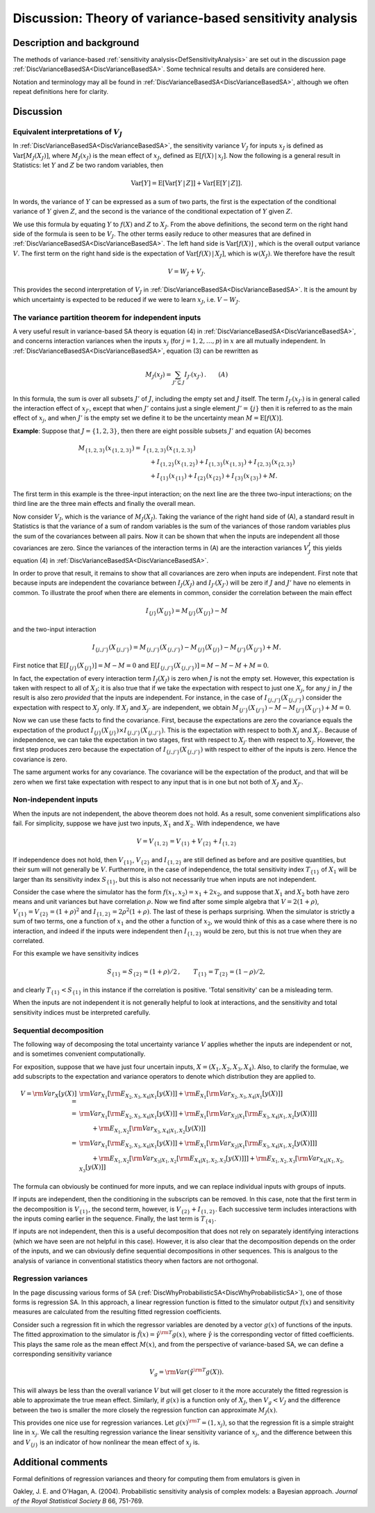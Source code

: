 .. _DiscVarianceBasedSATheory:

Discussion: Theory of variance-based sensitivity analysis
=========================================================

Description and background
--------------------------

The methods of variance-based :ref:`sensitivity
analysis<DefSensitivityAnalysis>` are set out in the discussion
page :ref:`DiscVarianceBasedSA<DiscVarianceBasedSA>`. Some technical
results and details are considered here.

Notation and terminology may all be found in
:ref:`DiscVarianceBasedSA<DiscVarianceBasedSA>`, although we often
repeat definitions here for clarity.

Discussion
----------

Equivalent interpretations of :math:`V_J`
~~~~~~~~~~~~~~~~~~~~~~~~~~~~~~~~~~~~~~~~~

In :ref:`DiscVarianceBasedSA<DiscVarianceBasedSA>`, the sensitivity
variance :math:`V_J` for inputs :math:`x_J` is defined as
:math:`\mathrm{Var}[M_J(X_J)]`, where :math:`M_J(x_J)` is the mean effect of
:math:`x_J`, defined as :math:`\mathrm{E}[f(X)\,|\,x_j]`. Now the following is
a general result in Statistics: let :math:`Y` and :math:`Z` be
two random variables, then

.. math::
   \mathrm{Var}[Y] = \mathrm{E}[\mathrm{Var}[Y\,|\,Z]] +
   \mathrm{Var}[\mathrm{E}[Y\,|\,Z]].

In words, the variance of :math:`Y` can be expressed as a sum of two
parts, the first is the expectation of the conditional variance of
:math:`Y` given :math:`Z`, and the second is the variance of the
conditional expectation of :math:`Y` given :math:`Z`.

We use this formula by equating :math:`Y` to :math:`f(X)` and :math:`Z`
to :math:`X_J`. From the above definitions, the second term on the
right hand side of the formula is seen to be :math:`V_J`. The other terms
easily reduce to other measures that are defined in
:ref:`DiscVarianceBasedSA<DiscVarianceBasedSA>`. The left hand side
is :math:`\mathrm{Var}[f(X)]` , which is the overall output variance
:math:`V`. The first term on the right hand side is the expectation
of :math:`\mathrm{Var}[f(X)\,|\,X_J]`, which is :math:`w(X_J)`. We therefore
have the result

.. math::
   V = W_J + V_J.

This provides the second interpretation of :math:`V_J` in
:ref:`DiscVarianceBasedSA<DiscVarianceBasedSA>`. It is the amount by
which uncertainty is expected to be reduced if we were to learn
:math:`x_J`, i.e. :math:`V-W_J`.

The variance partition theorem for independent inputs
~~~~~~~~~~~~~~~~~~~~~~~~~~~~~~~~~~~~~~~~~~~~~~~~~~~~~

A very useful result in variance-based SA theory is equation (4) in
:ref:`DiscVarianceBasedSA<DiscVarianceBasedSA>`, and concerns
interaction variances when the inputs :math:`x_j` (for :math:`j=1,2,\ldots,p`)
in :math:`x` are all mutually independent. In
:ref:`DiscVarianceBasedSA<DiscVarianceBasedSA>`, equation (3) can be
rewritten as

.. math::
   M_J(x_J) = \sum_{J'\subseteq J}I_{J'}(x_{J'})\,.\qquad (A)

In this formula, the sum is over all subsets :math:`J'` of
:math:`J`, including the empty set and :math:`J` itself. The
term :math:`I_{J'}(x_{J'})` is in general called the interaction effect of
:math:`x_{J'}`, except that when :math:`J'` contains just a single
element :math:`J'=\{j\}` then it is referred to as the main effect of
:math:`x_j`, and when :math:`J'` is the empty set we define it to be
the uncertainty mean :math:`M=\mathrm{E}[f(X)]`.

**Example**: Suppose that :math:`J=\{1,2,3\}`, then there are eight
possible subsets :math:`J'` and equation (A) becomes

.. math::
   \begin{array}{rl}M_{\{1,2,3\}}(x_{\{1,2,3\}}) = &
   I_{\{1,2,3\}}(x_{\{1,2,3\}})\\ & \quad+ I_{\{1,2\}}(x_{\{1,2\}}) +
   I_{\{1,3\}}(x_{\{1,3\}}) + I_{\{2,3\}}(x_{\{2,3\}}) \\ & \quad +
   I_{\{1\}}(x_{\{1\}}) + I_{\{2\}}(x_{\{2\}}) + I_{\{3\}}(x_{\{3\}})
   + M. \end{array}

The first term in this example is the three-input interaction; on the
next line are the three two-input interactions; on the third line are
the three main effects and finally the overall mean.

Now consider :math:`V_J`, which is the variance of :math:`M_J(X_J)`. Taking
the variance of the right hand side of (A), a standard result in
Statistics is that the variance of a sum of random variables is the sum
of the variances of those random variables plus the sum of the
covariances between all pairs. Now it can be shown that when the inputs
are independent all those covariances are zero. Since the variances of
the interaction terms in (A) are the interaction variances :math:`V^I_J`
this yields equation (4) in
:ref:`DiscVarianceBasedSA<DiscVarianceBasedSA>`.

In order to prove that result, it remains to show that all covariances
are zero when inputs are independent. First note that because inputs are
independent the covariance between :math:`I_J(X_J)` and :math:`I_{J'}(X_{J'})`
will be zero if :math:`J` and :math:`J'` have no elements in
common. To illustrate the proof when there are elements in common,
consider the correlation between the main effect

.. math::
   I_{\{j\}}(X_{\{j\}}) = M_{\{j\}}(X_{\{j\}}) - M

and the two-input interaction

.. math::
   I_{\{j,j'\}}(X_{\{j,j'\}}) = M_{\{j,j'\}}(X_{\{j,j'\}}) -
   M_{\{j\}}(X_{\{j\}}) - M_{\{j'\}}(X_{\{j'\}}) + M.

First notice that :math:`\mathrm{E}[I_{\{j\}}(X_{\{j\}})] = M-M=0` and
:math:`\mathrm{E}[I_{\{j,j'\}}(X_{\{j,j'\}})]=M-M-M+M=0`.

In fact, the expectation of every interaction term :math:`I_J(X_J)` is zero
when :math:`J` is not the empty set. However, this expectation is
taken with respect to all of :math:`X_J`; it is also true that if we take
the expectation with respect to just one :math:`X_j`, for any :math:`j`
in :math:`J` the result is also zero *provided* that the inputs are
independent. For instance, in the case of
:math:`I_{\{j,j'\}}(X_{\{j,j'\}})` consider the expectation with respect to
:math:`X_j` only. If :math:`X_j` and :math:`X_{j'}` are independent, we obtain
:math:`M_{\{j'\}}(X_{\{j'\}}) - M - M_{\{j'\}}(X_{\{j'\}}) + M=0`.

Now we can use these facts to find the covariance. First, because the
expectations are zero the covariance equals the expectation of the
product :math:`I_{\{j\}}(X_{\{j\}})\times I_{\{j,j'\}}(X_{\{j,j'\}})`.
This is the expectation with respect to both :math:`X_j` and :math:`X_{j'}`.
Because of independence, we can take the expectation in two stages,
first with respect to :math:`X_{j'}` then with respect to :math:`X_j`.
However, the first step produces zero because the expectation of
:math:`I_{\{j,j'\}}(X_{\{j,j'\}})` with respect to either of the inputs is
zero. Hence the covariance is zero.

The same argument works for any covariance. The covariance will be the
expectation of the product, and that will be zero when we first take
expectation with respect to any input that is in one but not both of
:math:`X_J` and :math:`X_{J'}`.

Non-independent inputs
~~~~~~~~~~~~~~~~~~~~~~

When the inputs are not independent, the above theorem does not hold. As
a result, some convenient simplifications also fail. For simplicity,
suppose we have just two inputs, :math:`X_1` and :math:`X_2`. With
independence, we have

.. math::
   V = V_{\{1,2\}} = V_{\{1\}} + V_{\{2\}} + I_{\{1,2\}}

If independence does not hold, then :math:`V_{\{1\}}`, :math:`V_{\{2\}}` and
:math:`I_{\{1,2\}}` are still defined as before and are positive
quantities, but their sum will not generally be :math:`V`.
Furthermore, in the case of independence, the total sensitivity index
:math:`T_{\{1\}}` of :math:`X_1` will be larger than its sensitivity index
:math:`S_{\{1\}}`, but this is also not necessarily true when inputs are
not independent.

Consider the case where the simulator has the form :math:`f(x_1,x_2) = x_1 +
2x_2`, and suppose that :math:`X_1` and :math:`X_2` both have zero means and
unit variances but have correlation :math:`\rho`. Now we find after some
simple algebra that :math:`V = 2(1+\rho)`, :math:`V_{\{1\}} = V_{\{2\}} =
(1+\rho)^2` and :math:`I_{\{1,2\}} = 2\rho^2(1+\rho)`. The last of these
is perhaps surprising. When the simulator is strictly a sum of two
terms, one a function of :math:`x_1` and the other a function of :math:`x_2`,
we would think of this as a case where there is no interaction, and
indeed if the inputs were independent then :math:`I_{\{1,2\}}` would be
zero, but this is not true when they are correlated.

For this example we have sensitivity indices

.. math::
   S_{\{1\}} = S_{\{2\}} = (1+\rho)/2\,, \qquad T_{\{1\}} = T_{\{2\}} =
   (1-\rho)/2,

and clearly :math:`T_{\{1\}} < S_{\{1\}}` in this instance if the
correlation is positive. 'Total sensitivity' can be a misleading term.

When the inputs are not independent it is not generally helpful to look
at interactions, and the sensitivity and total sensitivity indices must
be interpreted carefully.

Sequential decomposition
~~~~~~~~~~~~~~~~~~~~~~~~

The following way of decomposing the total uncertainty variance
:math:`V` applies whether the inputs are independent or not, and is
sometimes convenient computationally.

For exposition, suppose that we have just four uncertain inputs, :math:`X =
(X_1, X_2, X_3, X_4)`. Also, to clarify the formulae, we add subscripts
to the expectation and variance operators to denote which distribution
they are applied to.

.. math::
   \begin{array}{rl} V = {\rm Var}_X[y(X)] =& {\rm Var}_{X_1}[{\rm
   E}_{X_2,X_3,X_4|X_1}[y(X)]] + {\rm E}_{X_1}[{\rm
   Var}_{X_2,X_3,X_4|X_1}[y(X)]]\\\ =& {\rm Var}_{X_1}[{\rm
   E}_{X_2,X_3,X_4|X_1}[y(X)]] + {\rm E}_{X_1}[{\rm Var}_{X_2|X_1}[{\rm
   E}_{X_3,X_4|X_1,X_2}[y(X)]]] \\ & \qquad + {\rm E}_{X_1,X_2}[{\rm
   Var}_{X_3,X_4|X_1,X_2}[y(X)]] \\ =& {\rm Var}_{X_1}[{\rm
   E}_{X_2,X_3,X_4|X_1}[y(X)]] + {\rm E}_{X_1}[{\rm Var}_{X_2|X_1}[{\rm
   E}_{X_3,X_4|X_1,X_2}[y(X)]]] \\ & \qquad + {\rm E}_{X_1,X_2}[{\rm
   Var}_{X_3|X_1,X_2}[{\rm E}_{X_4|X_1,X_2,X_3}[y(X)]]] + {\rm
   E}_{X_1,X_2,X_3}[{\rm Var}_{X_4|X_1,X_2,X_3}[y(X)]] \end{array}

The formula can obviously be continued for more inputs, and we can
replace individual inputs with groups of inputs.

If inputs are independent, then the conditioning in the subscripts can
be removed. In this case, note that the first term in the decomposition
is :math:`V_{\{1\}}`, the second term, however, is
:math:`V_{\{2\}}+I_{\{1,2\}}`. Each successive term includes interactions
with the inputs coming earlier in the sequence. Finally, the last term
is :math:`T_{\{4\}}`.

If inputs are not independent, then this is a useful decomposition that
does not rely on separately identifying interactions (which we have seen
are not helpful in this case). However, it is also clear that the
decomposition depends on the order of the inputs, and we can obviously
define sequential decompositions in other sequences. This is analgous to
the analysis of variance in conventional statistics theory when factors
are not orthogonal.

Regression variances
~~~~~~~~~~~~~~~~~~~~

In the page discussing various forms of SA
(:ref:`DiscWhyProbabilisticSA<DiscWhyProbabilisticSA>`), one of those
forms is regression SA. In this approach, a linear regression function
is fitted to the simulator output :math:`f(x)` and sensitivity measures are
calculated from the resulting fitted regression coefficients.

Consider such a regression fit in which the regressor variables are
denoted by a vector :math:`g(x)` of functions of the inputs. The fitted
approximation to the simulator is :math:`\hat f(x) = \hat\gamma^{\rm T}
g(x)`, where :math:`\hat\gamma` is the corresponding vector of fitted
coefficients. This plays the same role as the mean effect :math:`M(x)`, and
from the perspective of variance-based SA, we can define a corresponding
sensitivity variance

.. math::
   V_g = {\rm Var}(\hat\gamma^{\rm T} g(X)).

This will always be less than the overall variance :math:`V` but
will get closer to it the more accurately the fitted regression is able
to approximate the true mean effect. Similarly, if :math:`g(x)` is a
function only of :math:`X_J`, then :math:`V_g < V_J` and the difference
between the two is smaller the more closely the regression function can
approximate :math:`M_J(x)`.

This provides one nice use for regression variances. Let :math:`g(x)^{\rm T}
= (1,x_j)`, so that the regression fit is a simple straight line in
:math:`x_j`. We call the resulting regression variance the linear
sensitivity variance of :math:`x_j`, and the difference between this and
:math:`V_{\{j\}}` is an indicator of how nonlinear the mean effect of
:math:`x_j` is.

Additional comments
-------------------

Formal definitions of regression variances and theory for computing them
from emulators is given in

Oakley, J. E. and O'Hagan, A. (2004). Probabilistic sensitivity analysis
of complex models: a Bayesian approach. *Journal of the Royal Statistical
Society B* 66, 751-769.

